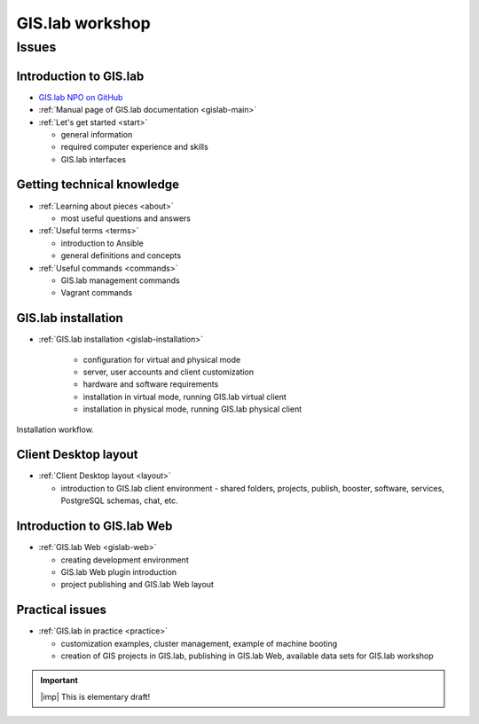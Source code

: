 .. _workshop:

****************
GIS.lab workshop
****************

======
Issues
======

-----------------------
Introduction to GIS.lab
-----------------------

* `GIS.lab NPO on GitHub <https://github.com/gislab-npo>`_
* :ref:`Manual page of GIS.lab documentation <gislab-main>`
* :ref:`Let's get started <start>`

  * general information
  * required computer experience and skills
  * GIS.lab interfaces

---------------------------
Getting technical knowledge
--------------------------- 
  
* :ref:`Learning about pieces <about>`

  * most useful questions and answers

* :ref:`Useful terms <terms>`

  * introduction to Ansible
  * general definitions and concepts

* :ref:`Useful commands <commands>`
  
  * GIS.lab management commands
  * Vagrant commands 

--------------------
GIS.lab installation
--------------------

* :ref:`GIS.lab installation <gislab-installation>`

   * configuration for virtual and physical mode
   * server, user accounts and client customization 
   * hardware and software requirements
   * installation in virtual mode, running GIS.lab virtual client
   * installation in physical mode, running GIS.lab physical client

.. _installation-workflow:

.. figure:: ../img/general/installation-workflow.svg
   :align: center
   :width: 750

   Installation workflow.

---------------------
Client Desktop layout
---------------------

* :ref:`Client Desktop layout <layout>`

  * introduction to GIS.lab client environment - shared folders, projects, 
    publish, booster, software, services, PostgreSQL schemas, chat, etc.

---------------------------
Introduction to GIS.lab Web
---------------------------

* :ref:`GIS.lab Web <gislab-web>`

  * creating development environment
  * GIS.lab Web plugin introduction
  * project publishing and GIS.lab Web layout 

----------------
Practical issues
----------------

* :ref:`GIS.lab in practice <practice>`
 
  * customization examples, cluster management, example of machine booting
  * creation of GIS projects in GIS.lab, publishing in GIS.lab Web,
    available data sets for GIS.lab workshop

.. important:: |imp| This is elementary draft!
